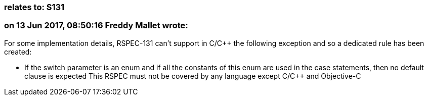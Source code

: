 === relates to: S131

=== on 13 Jun 2017, 08:50:16 Freddy Mallet wrote:
For some implementation details, RSPEC-131 can't support in C/{cpp} the following exception and so a dedicated rule has been created:

* If the switch parameter is an enum and if all the constants of this enum are used in the case statements, then no default clause is expected
This RSPEC must not be covered by any language except C/{cpp} and Objective-C

